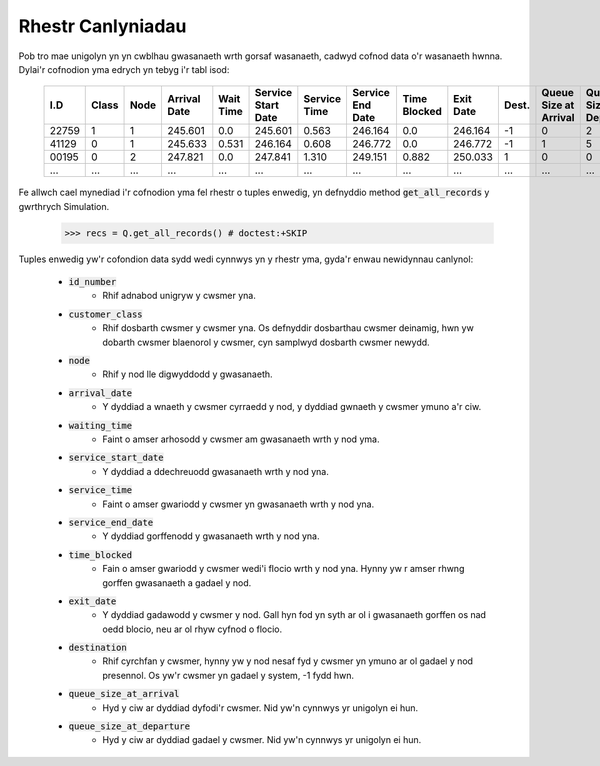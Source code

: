 .. _refs-results:

==================
Rhestr Canlyniadau
==================

Pob tro mae unigolyn yn yn cwblhau gwasanaeth wrth gorsaf wasanaeth, cadwyd cofnod data o'r wasanaeth hwnna.
Dylai'r cofnodion yma edrych yn tebyg i'r tabl isod:

    +--------+-------+------+--------------+-----------+--------------------+--------------+------------------+--------------+-----------+-------+-----------------------+-----------------------+
    | I.D    | Class | Node | Arrival Date | Wait Time | Service Start Date | Service Time | Service End Date | Time Blocked | Exit Date | Dest. | Queue Size at Arrival | Queue Size at Depart. |
    +========+=======+======+==============+===========+====================+==============+==================+==============+===========+=======+=======================+=======================+
    | 22759  | 1     | 1    | 245.601      | 0.0       | 245.601            | 0.563        | 246.164          | 0.0          | 246.164   | -1    | 0                     | 2                     |
    +--------+-------+------+--------------+-----------+--------------------+--------------+------------------+--------------+-----------+-------+-----------------------+-----------------------+
    | 41129  | 0     | 1    | 245.633      | 0.531     | 246.164            | 0.608        | 246.772          | 0.0          | 246.772   | -1    | 1                     | 5                     |
    +--------+-------+------+--------------+-----------+--------------------+--------------+------------------+--------------+-----------+-------+-----------------------+-----------------------+
    | 00195  | 0     | 2    | 247.821      | 0.0       | 247.841            | 1.310        | 249.151          | 0.882        | 250.033   | 1     | 0                     | 0                     |
    +--------+-------+------+--------------+-----------+--------------------+--------------+------------------+--------------+-----------+-------+-----------------------+-----------------------+
    | ...    | ...   | ...  | ...          | ...       | ...                | ...          | ...              | ...          | ...       | ...   | ...                   | ...                   |
    +--------+-------+------+--------------+-----------+--------------------+--------------+------------------+--------------+-----------+-------+-----------------------+-----------------------+

Fe allwch cael mynediad i'r cofnodion yma fel rhestr o tuples enwedig, yn defnyddio method :code:`get_all_records` y gwrthrych Simulation.

    >>> recs = Q.get_all_records() # doctest:+SKIP

Tuples enwedig yw'r cofondion data sydd wedi cynnwys yn y rhestr yma, gyda'r enwau newidynnau canlynol:

    - :code:`id_number`
       - Rhif adnabod unigryw y cwsmer yna.
    - :code:`customer_class`
       - Rhif dosbarth cwsmer y cwsmer yna. Os defnyddir dosbarthau cwsmer deinamig, hwn yw dobarth cwsmer blaenorol y cwsmer, cyn samplwyd dosbarth cwsmer newydd.
    - :code:`node`
       - Rhif y nod lle digwyddodd y gwasanaeth.
    - :code:`arrival_date`
       - Y dyddiad a wnaeth y cwsmer cyrraedd y nod, y dyddiad gwnaeth y cwsmer ymuno a'r ciw.
    - :code:`waiting_time`
       - Faint o amser arhosodd y cwsmer am gwasanaeth wrth y nod yma.
    - :code:`service_start_date`
       - Y dyddiad a ddechreuodd gwasanaeth wrth y nod yna.
    - :code:`service_time`
       - Faint o amser gwariodd y cwsmer yn gwasanaeth wrth y nod yna.
    - :code:`service_end_date`
       - Y dyddiad gorffenodd y gwasanaeth wrth y nod yna.
    - :code:`time_blocked`
       - Fain o amser gwariodd y cwsmer wedi'i flocio wrth y nod yna. Hynny yw r amser rhwng gorffen gwasanaeth a gadael y nod.
    - :code:`exit_date`
       - Y dyddiad gadawodd y cwsmer y nod. Gall hyn fod yn syth ar ol i gwasanaeth gorffen os nad oedd blocio, neu ar ol rhyw cyfnod o flocio.
    - :code:`destination`
       - Rhif cyrchfan y cwsmer, hynny yw y nod nesaf fyd y cwsmer yn ymuno ar ol gadael y nod presennol. Os yw'r cwsmer yn gadael y system, -1 fydd hwn.
    - :code:`queue_size_at_arrival`
       - Hyd y ciw ar dyddiad dyfodi'r cwsmer. Nid yw'n cynnwys yr unigolyn ei hun.
    - :code:`queue_size_at_departure`
       - Hyd y ciw ar dyddiad gadael y cwsmer. Nid yw'n cynnwys yr unigolyn ei hun.
